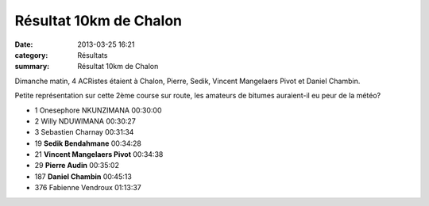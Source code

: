 Résultat 10km de Chalon
=======================

:date: 2013-03-25 16:21
:category: Résultats
:summary: Résultat 10km de Chalon

Dimanche matin, 4 ACRistes étaient à Chalon, Pierre, Sedik, Vincent Mangelaers Pivot et Daniel Chambin.


|IMGP0874|


Petite représentation sur cette 2ème course sur route, les amateurs de bitumes auraient-il eu peur de la météo?



- 1 	Onesephore NKUNZIMANA 	00:30:00
- 2 	Willy NDUWIMANA 	00:30:27
- 3 	Sebastien Charnay 	00:31:34
  	  	 
- 19 	**Sedik Bendahmane** 	00:34:28
- 21 	**Vincent Mangelaers Pivot** 	00:34:38
- 29 	**Pierre Audin** 	00:35:02
- 187 	**Daniel Chambin** 	00:45:13
  	  	 
- 376 	Fabienne Vendroux 	01:13:37

  


|IMGP0856|

.. |IMGP0874| image:: http://assets.acr-dijon.org/old/httpimgover-blogcom300x2250120862coursescourses-201310-km-de-chalons-imgp0874.JPG
.. |IMGP0856| image:: http://assets.acr-dijon.org/old/httpimgover-blogcom300x2250120862coursescourses-201310-km-de-chalons-imgp0856.JPG
